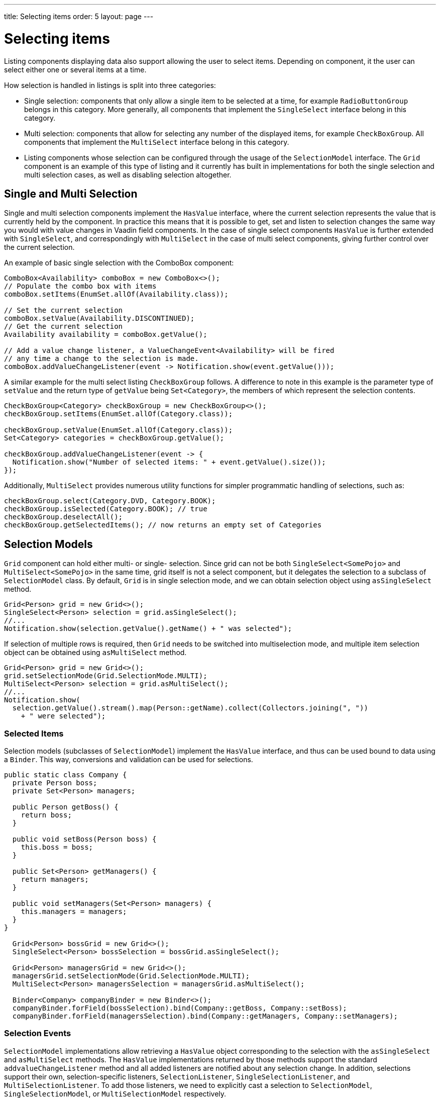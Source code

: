 ---
title: Selecting items
order: 5
layout: page
---

[[datamodel.selection]]
= Selecting items

Listing components displaying data also support allowing the user to select items. Depending on component, it the user can select either one or several items at a time.

How selection is handled in listings is split into three categories:

* Single selection: components that only allow a single item to be selected at a time, for example `RadioButtonGroup` belongs in this category.
More generally, all components that implement the `SingleSelect` interface belong in this category.
* Multi selection: components that allow for selecting any number of the displayed items, for example `CheckBoxGroup`.
All components that implement the `MultiSelect` interface belong in this category.
* Listing components whose selection can be configured through the usage of the `SelectionModel` interface.
The `Grid` component is an example of this type of listing and it currently has built in implementations for both the single selection and multi selection cases, as well as disabling selection altogether.

== Single and Multi Selection

Single and multi selection components implement the `HasValue` interface, where the current selection represents the value that is currently held by the component.
In practice this means that it is possible to get, set and listen to selection changes the same way you would with value changes in Vaadin field components.
In the case of single select components `HasValue` is further extended with `SingleSelect`, and correspondingly with `MultiSelect` in the case of multi select components, giving further control over the current selection.

An example of basic single selection with the ComboBox component:
[source, java]
----
ComboBox<Availability> comboBox = new ComboBox<>();
// Populate the combo box with items
comboBox.setItems(EnumSet.allOf(Availability.class));

// Set the current selection
comboBox.setValue(Availability.DISCONTINUED);
// Get the current selection
Availability availability = comboBox.getValue();

// Add a value change listener, a ValueChangeEvent<Availability> will be fired
// any time a change to the selection is made.
comboBox.addValueChangeListener(event -> Notification.show(event.getValue()));
----

A similar example for the multi select listing `CheckBoxGroup` follows.
A difference to note in this example is the parameter type of `setValue` and the return type of `getValue` being `Set<Category>`, the members of which represent the selection contents.
[source, java]
----
CheckBoxGroup<Category> checkBoxGroup = new CheckBoxGroup<>();
checkBoxGroup.setItems(EnumSet.allOf(Category.class));

checkBoxGroup.setValue(EnumSet.allOf(Category.class));
Set<Category> categories = checkBoxGroup.getValue();

checkBoxGroup.addValueChangeListener(event -> {
  Notification.show("Number of selected items: " + event.getValue().size());
});
----

Additionally, `MultiSelect` provides numerous utility functions for simpler programmatic handling of selections, such as:
[source, java]
----
checkBoxGroup.select(Category.DVD, Category.BOOK);
checkBoxGroup.isSelected(Category.BOOK); // true
checkBoxGroup.deselectAll();
checkBoxGroup.getSelectedItems(); // now returns an empty set of Categories
----

== Selection Models

`Grid` component can hold either multi- or single- selection. Since grid can not be both `SingleSelect<SomePojo>` and
`MultiSelect<SomePojo>` in the same time, grid itself is not a select component, but it delegates the selection to a subclass of `SelectionModel` class.
By default, `Grid` is in single selection mode, and we can obtain selection object using `asSingleSelect` method.

[source, java]
----
Grid<Person> grid = new Grid<>();
SingleSelect<Person> selection = grid.asSingleSelect();
//...
Notification.show(selection.getValue().getName() + " was selected");
----

If selection of multiple rows is required, then `Grid` needs to be switched into multiselection mode, and multiple item
selection object can be obtained using `asMultiSelect` method.

[source, java]
----
Grid<Person> grid = new Grid<>();
grid.setSelectionMode(Grid.SelectionMode.MULTI);
MultiSelect<Person> selection = grid.asMultiSelect();
//...
Notification.show(
  selection.getValue().stream().map(Person::getName).collect(Collectors.joining(", "))
    + " were selected");
----

[[datamodel.selection.binder]]
=== Selected Items

Selection models (subclasses of `SelectionModel`) implement the `HasValue` interface, and thus can be used bound to data using a `Binder`.
This way, conversions and validation can be used for selections.

[source, java]
----
public static class Company {
  private Person boss;
  private Set<Person> managers;

  public Person getBoss() {
    return boss;
  }

  public void setBoss(Person boss) {
    this.boss = boss;
  }

  public Set<Person> getManagers() {
    return managers;
  }

  public void setManagers(Set<Person> managers) {
    this.managers = managers;
  }
}

  Grid<Person> bossGrid = new Grid<>();
  SingleSelect<Person> bossSelection = bossGrid.asSingleSelect();
  
  Grid<Person> managersGrid = new Grid<>();
  managersGrid.setSelectionMode(Grid.SelectionMode.MULTI);
  MultiSelect<Person> managersSelection = managersGrid.asMultiSelect();

  Binder<Company> companyBinder = new Binder<>();
  companyBinder.forField(bossSelection).bind(Company::getBoss, Company::setBoss);
  companyBinder.forField(managersSelection).bind(Company::getManagers, Company::setManagers);
----

[[datamodel.selection.events]]
=== Selection Events

`SelectionModel` implementations allow retrieving a `HasValue` object corresponding to the selection with the `asSingleSelect` and `asMultiSelect` methods. The `HasValue` implementations returned by those methods support the standard `addvalueChangeListener` method and
all added listeners are notified about any selection change. In addition, selections support their own, selection-specific listeners,
`SelectionListener`, `SingleSelectionListener`, and `MultiSelectionListener`. To add those listeners, we need to explicitly cast a selection to
`SelectionModel`, `SingleSelectionModel`, or `MultiSelectionModel` respectively.
